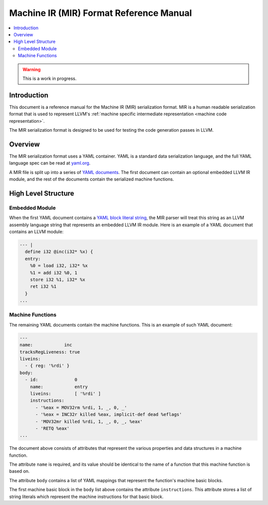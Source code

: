 ========================================
Machine IR (MIR) Format Reference Manual
========================================

.. contents::
   :local:

.. warning::
  This is a work in progress.

Introduction
============

This document is a reference manual for the Machine IR (MIR) serialization
format. MIR is a human readable serialization format that is used to represent
LLVM's :ref:`machine specific intermediate representation
<machine code representation>`.

The MIR serialization format is designed to be used for testing the code
generation passes in LLVM.

Overview
========

The MIR serialization format uses a YAML container. YAML is a standard
data serialization language, and the full YAML language spec can be read at
`yaml.org
<http://www.yaml.org/spec/1.2/spec.html#Introduction>`_.

A MIR file is split up into a series of `YAML documents`_. The first document
can contain an optional embedded LLVM IR module, and the rest of the documents
contain the serialized machine functions.

.. _YAML documents: http://www.yaml.org/spec/1.2/spec.html#id2800132

High Level Structure
====================

Embedded Module
---------------

When the first YAML document contains a `YAML block literal string`_, the MIR
parser will treat this string as an LLVM assembly language string that
represents an embedded LLVM IR module.
Here is an example of a YAML document that contains an LLVM module:

.. code-block:: llvm

     --- |
       define i32 @inc(i32* %x) {
       entry:
         %0 = load i32, i32* %x
         %1 = add i32 %0, 1
         store i32 %1, i32* %x
         ret i32 %1
       }
     ...

.. _YAML block literal string: http://www.yaml.org/spec/1.2/spec.html#id2795688

Machine Functions
-----------------

The remaining YAML documents contain the machine functions. This is an example
of such YAML document:

.. code-block:: yaml

     ---
     name:            inc
     tracksRegLiveness: true
     liveins:
       - { reg: '%rdi' }
     body:
       - id:              0
         name:            entry
         liveins:         [ '%rdi' ]
         instructions:
           - '%eax = MOV32rm %rdi, 1, _, 0, _'
           - '%eax = INC32r killed %eax, implicit-def dead %eflags'
           - 'MOV32mr killed %rdi, 1, _, 0, _, %eax'
           - 'RETQ %eax'
     ...

The document above consists of attributes that represent the various
properties and data structures in a machine function.

The attribute ``name`` is required, and its value should be identical to the
name of a function that this machine function is based on.

The attribute ``body`` contains a list of YAML mappings that represent the
function's machine basic blocks.

The first machine basic block in the ``body`` list above contains the attribute
``instructions``. This attribute stores a list of string literals which
represent the machine instructions for that basic block.

.. TODO: Describe the parsers default behaviour when optional YAML attributes
   are missing.
.. TODO: Describe the syntax of the machine instructions.
.. TODO: Describe the syntax of the immediate machine operands.
.. TODO: Describe the syntax of the register machine operands.
.. TODO: Describe the syntax of the virtual register operands and their YAML
   definitions.
.. TODO: Describe the syntax of the register operand flags and the subregisters.
.. TODO: Describe the machine function's YAML flag attributes.
.. TODO: Describe the machine basic block's YAML flag, successors and livein
   attributes. Describe the syntax for the machine basic block operands.
.. TODO: Describe the syntax for the global value, external symbol and register
   mask machine operands.
.. TODO: Describe the frame information YAML mapping.
.. TODO: Describe the syntax of the stack object machine operands and their
   YAML definitions.
.. TODO: Describe the syntax of the constant pool machine operands and their
   YAML definitions.
.. TODO: Describe the syntax of the jump table machine operands and their
   YAML definitions.
.. TODO: Describe the syntax of the block address machine operands.
.. TODO: Describe the syntax of the CFI index machine operands.
.. TODO: Describe the syntax of the metadata machine operands, and the
   instructions debug location attribute.
.. TODO: Describe the syntax of the target index machine operands.
.. TODO: Describe the syntax of the register live out machine operands.
.. TODO: Describe the syntax of the machine memory operands.
